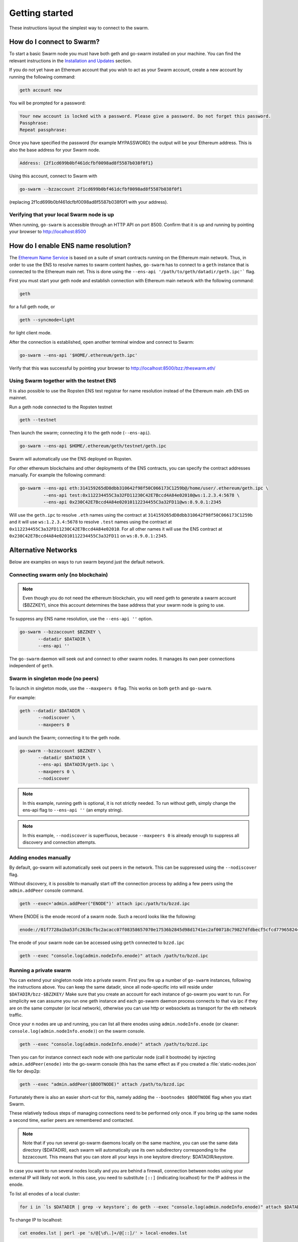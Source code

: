 ******************************
Getting started
******************************

These instructions layout the simplest way to connect to the swarm.

How do I connect to Swarm?
===========================

To start a basic Swarm node you must have both geth and go-swarm installed on your machine. You can find the relevant instructions in the `Installation and Updates <./installation.html>`_  section.

If you do not yet have an Ethereum account that you wish to act as your Swarm account, create a new account by running the following command:

.. code-block:: none

  geth account new

You will be prompted for a password:

.. code-block:: none

  Your new account is locked with a password. Please give a password. Do not forget this password.
  Passphrase:
  Repeat passphrase:

Once you have specified the password (for example MYPASSWORD) the output will be your Ethereum address. This is also the base address for your Swarm node.

.. code-block:: none

  Address: {2f1cd699b0bf461dcfbf0098ad8f5587b038f0f1}

Using this account, connect to Swarm with

.. code-block:: none

  go-swarm --bzzaccount 2f1cd699b0bf461dcfbf0098ad8f5587b038f0f1

(replacing 2f1cd699b0bf461dcfbf0098ad8f5587b038f0f1 with your address).


Verifying that your local Swarm node is up
-------------------------------------------

When running, ``go-swarm`` is accessible through an HTTP API on port 8500. Confirm that it is up and running by pointing your browser to http://localhost:8500

.. _connect-ens:

How do I enable ENS name resolution?
=====================================

The `Ethereum Name Service <http://ens.readthedocs.io/en/latest/introduction.html>`_ is based on a suite of smart contracts running on the Ethereum main network. Thus, in order to use the ENS to resolve names to swarm content hashes, ``go-swarm`` has to connect to a ``geth`` instance that is connected to the Ethereum main net. This is done using the ``--ens-api '/path/to/geth/datadir/geth.ipc'``` flag.

First you must start your geth node and establish connection with Ethereum main network with the following command:

.. code-block:: none

  geth

for a full geth node, or

.. code-block:: none

  geth --syncmode=light

for light client mode.

After the connection is established, open another terminal window and connect to Swarm:

.. code-block:: none

  go-swarm --ens-api '$HOME/.ethereum/geth.ipc'

Verify that this was successful by pointing your browser to http://localhost:8500/bzz:/theswarm.eth/

Using Swarm together with the testnet ENS
------------------------------------------

It is also possible to use the Ropsten ENS test registrar for name resolution instead of the Ethereum main .eth ENS on mainnet.

Run a geth node connected to the Ropsten testnet

.. code-block:: none

  geth --testnet

Then launch the swarm; connecting it to the geth node (``--ens-api``).

.. code-block:: none

  go-swarm --ens-api $HOME/.ethereum/geth/testnet/geth.ipc

Swarm will automatically use the ENS deployed on Ropsten.

For other ethereum blockchains and other deployments of the ENS contracts, you can specify the contract addresses manually. For example the following command:

.. code-block:: none

  go-swarm --ens-api eth:314159265dD8dbb310642f98f50C066173C1259b@/home/user/.ethereum/geth.ipc \
           --ens-api test:0x112234455C3a32FD11230C42E7Bccd4A84e02010@ws:1.2.3.4:5678 \
           --ens-api 0x230C42E7Bccd4A84e02010112234455C3a32FD11@ws:8.9.0.1:2345

Will use the ``geth.ipc`` to resolve ``.eth`` names using the contract at ``314159265dD8dbb310642f98f50C066173C1259b`` and it will use ``ws:1.2.3.4:5678`` to resolve ``.test`` names using the contract at ``0x112234455C3a32FD11230C42E7Bccd4A84e02010``. For all other names it will use the ENS contract at ``0x230C42E7Bccd4A84e02010112234455C3a32FD11`` on ``ws:8.9.0.1:2345``.



Alternative Networks
====================

Below are examples on ways to run swarm beyond just the default network.


Connecting swarm only (no blockchain)
-------------------------------------

..  note::  Even though you do not need the ethereum blockchain, you will need geth to generate a swarm account ($BZZKEY), since this account determines the base address that your swarm node is going to use.

To suppress any ENS name resolution, use the ``--ens-api ''`` option.

.. code-block:: none

  go-swarm --bzzaccount $BZZKEY \
         --datadir $DATADIR \
         --ens-api ''


The ``go-swarm`` daemon will seek out and connect to other swarm nodes. It manages its own peer connections independent of ``geth``.



Swarm in singleton mode (no peers)
------------------------------------

To launch in singleton mode, use the ``--maxpeers 0`` flag. This works on both ``geth`` and ``go-swarm``.

For example:

.. code-block:: none

 geth --datadir $DATADIR \
        --nodiscover \
        --maxpeers 0

and launch the Swarm; connecting it to the geth node.

.. code-block:: none

 go-swarm --bzzaccount $BZZKEY \
        --datadir $DATADIR \
        --ens-api $DATADIR/geth.ipc \
        --maxpeers 0 \
        --nodiscover


.. note:: In this example, running geth is optional, it is not strictly needed. To run without geth, simply change the ens-api flag to ``--ens-api ''`` (an empty string).

.. note:: In this example, ``--nodiscover`` is superfluous, because ``--maxpeers 0`` is already enough to suppress all discovery and connection attempts.


Adding enodes manually
------------------------

By default, go-swarm will automatically seek out peers in the network. This can be suppressed using the ``--nodiscover`` flag.

Without discovery, it is possible to manually start off the connection process by adding a few peers using the ``admin.addPeer`` console command.

.. code-block:: none

  geth --exec='admin.addPeer("ENODE")' attach ipc:/path/to/bzzd.ipc

Where ENODE is the enode record of a swarm node. Such a record looks like the following:

.. code-block:: none

  enode://01f7728a1ba53fc263bcfbc2acacc07f08358657070e17536b2845d98d1741ec2af00718c79827dfdbecf5cfcd77965824421508cc9095f378eb2b2156eb79fa@1.2.3.4:30399

The enode of your swarm node can be accessed using ``geth`` connected to ``bzzd.ipc``

.. code-block:: shell

    geth --exec "console.log(admin.nodeInfo.enode)" attach /path/to/bzzd.ipc

Running a private swarm
-------------------------

You can extend your singleton node into a private swarm. First you fire up a number of ``go-swarm`` instances, following the instructions above. You can keep the same datadir, since all node-specific into will reside under ``$DATADIR/bzz-$BZZKEY/``
Make sure that you create an account for each instance of go-swarm you want to run.
For simplicity we can assume you run one geth instance and each go-swarm daemon process connects to that via ipc if they are on the same computer (or local network), otherwise you can use http or websockets as transport for the eth network traffic.

Once your ``n`` nodes are up and running, you can list all there enodes using ``admin.nodeInfo.enode`` (or cleaner: ``console.log(admin.nodeInfo.enode)``) on the swarm console.

.. code-block:: shell

    geth --exec "console.log(admin.nodeInfo.enode)" attach /path/to/bzzd.ipc

Then you can for instance connect each node with one particular node (call it bootnode) by injecting ``admin.addPeer(enode)`` into the go-swarm console (this has the same effect as if you created a :file:`static-nodes.json` file for devp2p:

.. code-block:: shell

    geth --exec "admin.addPeer($BOOTNODE)" attach /path/to/bzzd.ipc

Fortunately there is also an easier short-cut for this, namely adding the ``--bootnodes $BOOTNODE`` flag when you start Swarm.

These relatively tedious steps of managing connections need to be performed only once. If you bring up the same nodes a second time, earlier peers are remembered and contacted.

.. note::
    Note that if you run several go-swarm daemons locally on the same machine, you can use the same data directory ($DATADIR), each swarm  will automatically use its own subdirectory corresponding to the bzzaccount. This means that you can store all your keys in one keystore directory: $DATADIR/keystore.

In case you want to run several nodes locally and you are behind a firewall, connection between nodes using your external IP will likely not work. In this case, you need to substitute ``[::]`` (indicating localhost) for the IP address in the enode.

To list all enodes of a local cluster:

.. code-block:: shell

    for i in `ls $DATADIR | grep -v keystore`; do geth --exec "console.log(admin.nodeInfo.enode)" attach $DATADIR/$i/bzzd.ipc; done > enodes.lst

To change IP to localhost:

.. code-block:: shell

    cat enodes.lst | perl -pe 's/@[\d\.]+/@[::]/' > local-enodes.lst

.. note::
    The steps in this section are not necessary if you simply want to connect to the public Swarm testnet.
    Since a bootnode to the testnet is set by default, your node will have a way to bootstrap its connections.
